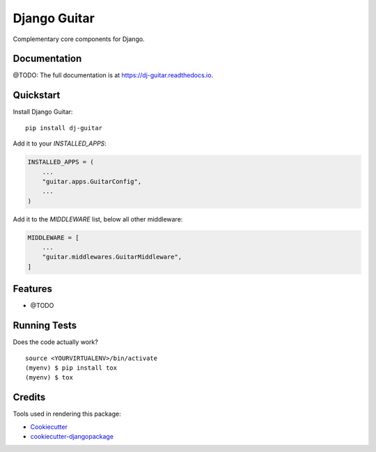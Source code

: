 =============
Django Guitar
=============

.. image:: https://badge.fury.io/py/dj-guitar.svg
    :target: https://badge.fury.io/py/dj-guitar

.. image:: https://travis-ci.org/ppo/dj-guitar.svg?branch=master
    :target: https://travis-ci.org/ppo/dj-guitar

.. image:: https://codecov.io/gh/ppo/dj-guitar/branch/master/graph/badge.svg
    :target: https://codecov.io/gh/ppo/dj-guitar


Complementary core components for Django.


Documentation
-------------

@TODO: The full documentation is at https://dj-guitar.readthedocs.io.


Quickstart
----------

Install Django Guitar::

    pip install dj-guitar

Add it to your `INSTALLED_APPS`:

.. code-block:: python

    INSTALLED_APPS = (
        ...
        "guitar.apps.GuitarConfig",
        ...
    )

Add it to the `MIDDLEWARE` list, below all other middleware:

.. code-block:: python

    MIDDLEWARE = [
        ...
        "guitar.middlewares.GuitarMiddleware",
    ]


Features
--------

* @TODO


Running Tests
-------------

Does the code actually work?

::

    source <YOURVIRTUALENV>/bin/activate
    (myenv) $ pip install tox
    (myenv) $ tox


Credits
-------

Tools used in rendering this package:

*  Cookiecutter_
*  `cookiecutter-djangopackage`_

.. _Cookiecutter: https://github.com/audreyr/cookiecutter
.. _`cookiecutter-djangopackage`: https://github.com/pydanny/cookiecutter-djangopackage
